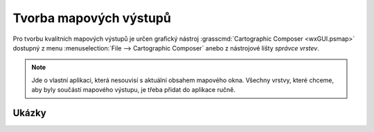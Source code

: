 .. index::
   pair: mapové výstupy; tisk
   single: ps.map
   single: g.gui.psmap
   see: tisk; g.gui.psmap

.. _mapove-vystupy:

Tvorba mapových výstupů
-----------------------

Pro tvorbu kvalitních mapových výstupů je určen grafický nástroj
:grasscmd:`Cartographic Composer <wxGUI.psmap>` dostupný z menu
:menuselection:`File --> Cartographic Composer` anebo z nástrojové
lišty *správce vrstev*.

.. figure:: images/lmgr-gpsmap.png
            :class: middle
	    :scale-latex: 55

.. note::
   
   Jde o vlastní aplikaci, která nesouvisí s aktuální obsahem mapového
   okna. Všechny vrstvy, které chceme, aby byly součástí mapového výstupu,
   je třeba přidat do aplikace ručně.


Ukázky
======

.. youtube:: ZMwuC14omyA

   Definice mapového rámce, přidání rastrových a vektorových dat

.. youtube:: s0gYrGuzzpo

   Načtení kompozice ze souboru, přidání textového popisku, měřítka,
   legendy pro rastrová a vektorová data

.. youtube:: XKXtwoMh6Kk

   Přidání směrové růžice
   
.. youtube:: 8o5cRyH3hb8

   Přidání legendy

